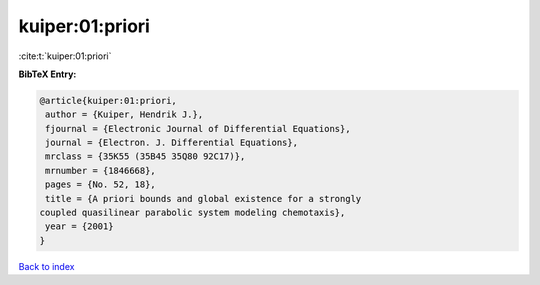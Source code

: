 kuiper:01:priori
================

:cite:t:`kuiper:01:priori`

**BibTeX Entry:**

.. code-block:: bibtex

   @article{kuiper:01:priori,
    author = {Kuiper, Hendrik J.},
    fjournal = {Electronic Journal of Differential Equations},
    journal = {Electron. J. Differential Equations},
    mrclass = {35K55 (35B45 35Q80 92C17)},
    mrnumber = {1846668},
    pages = {No. 52, 18},
    title = {A priori bounds and global existence for a strongly
   coupled quasilinear parabolic system modeling chemotaxis},
    year = {2001}
   }

`Back to index <../By-Cite-Keys.html>`__
